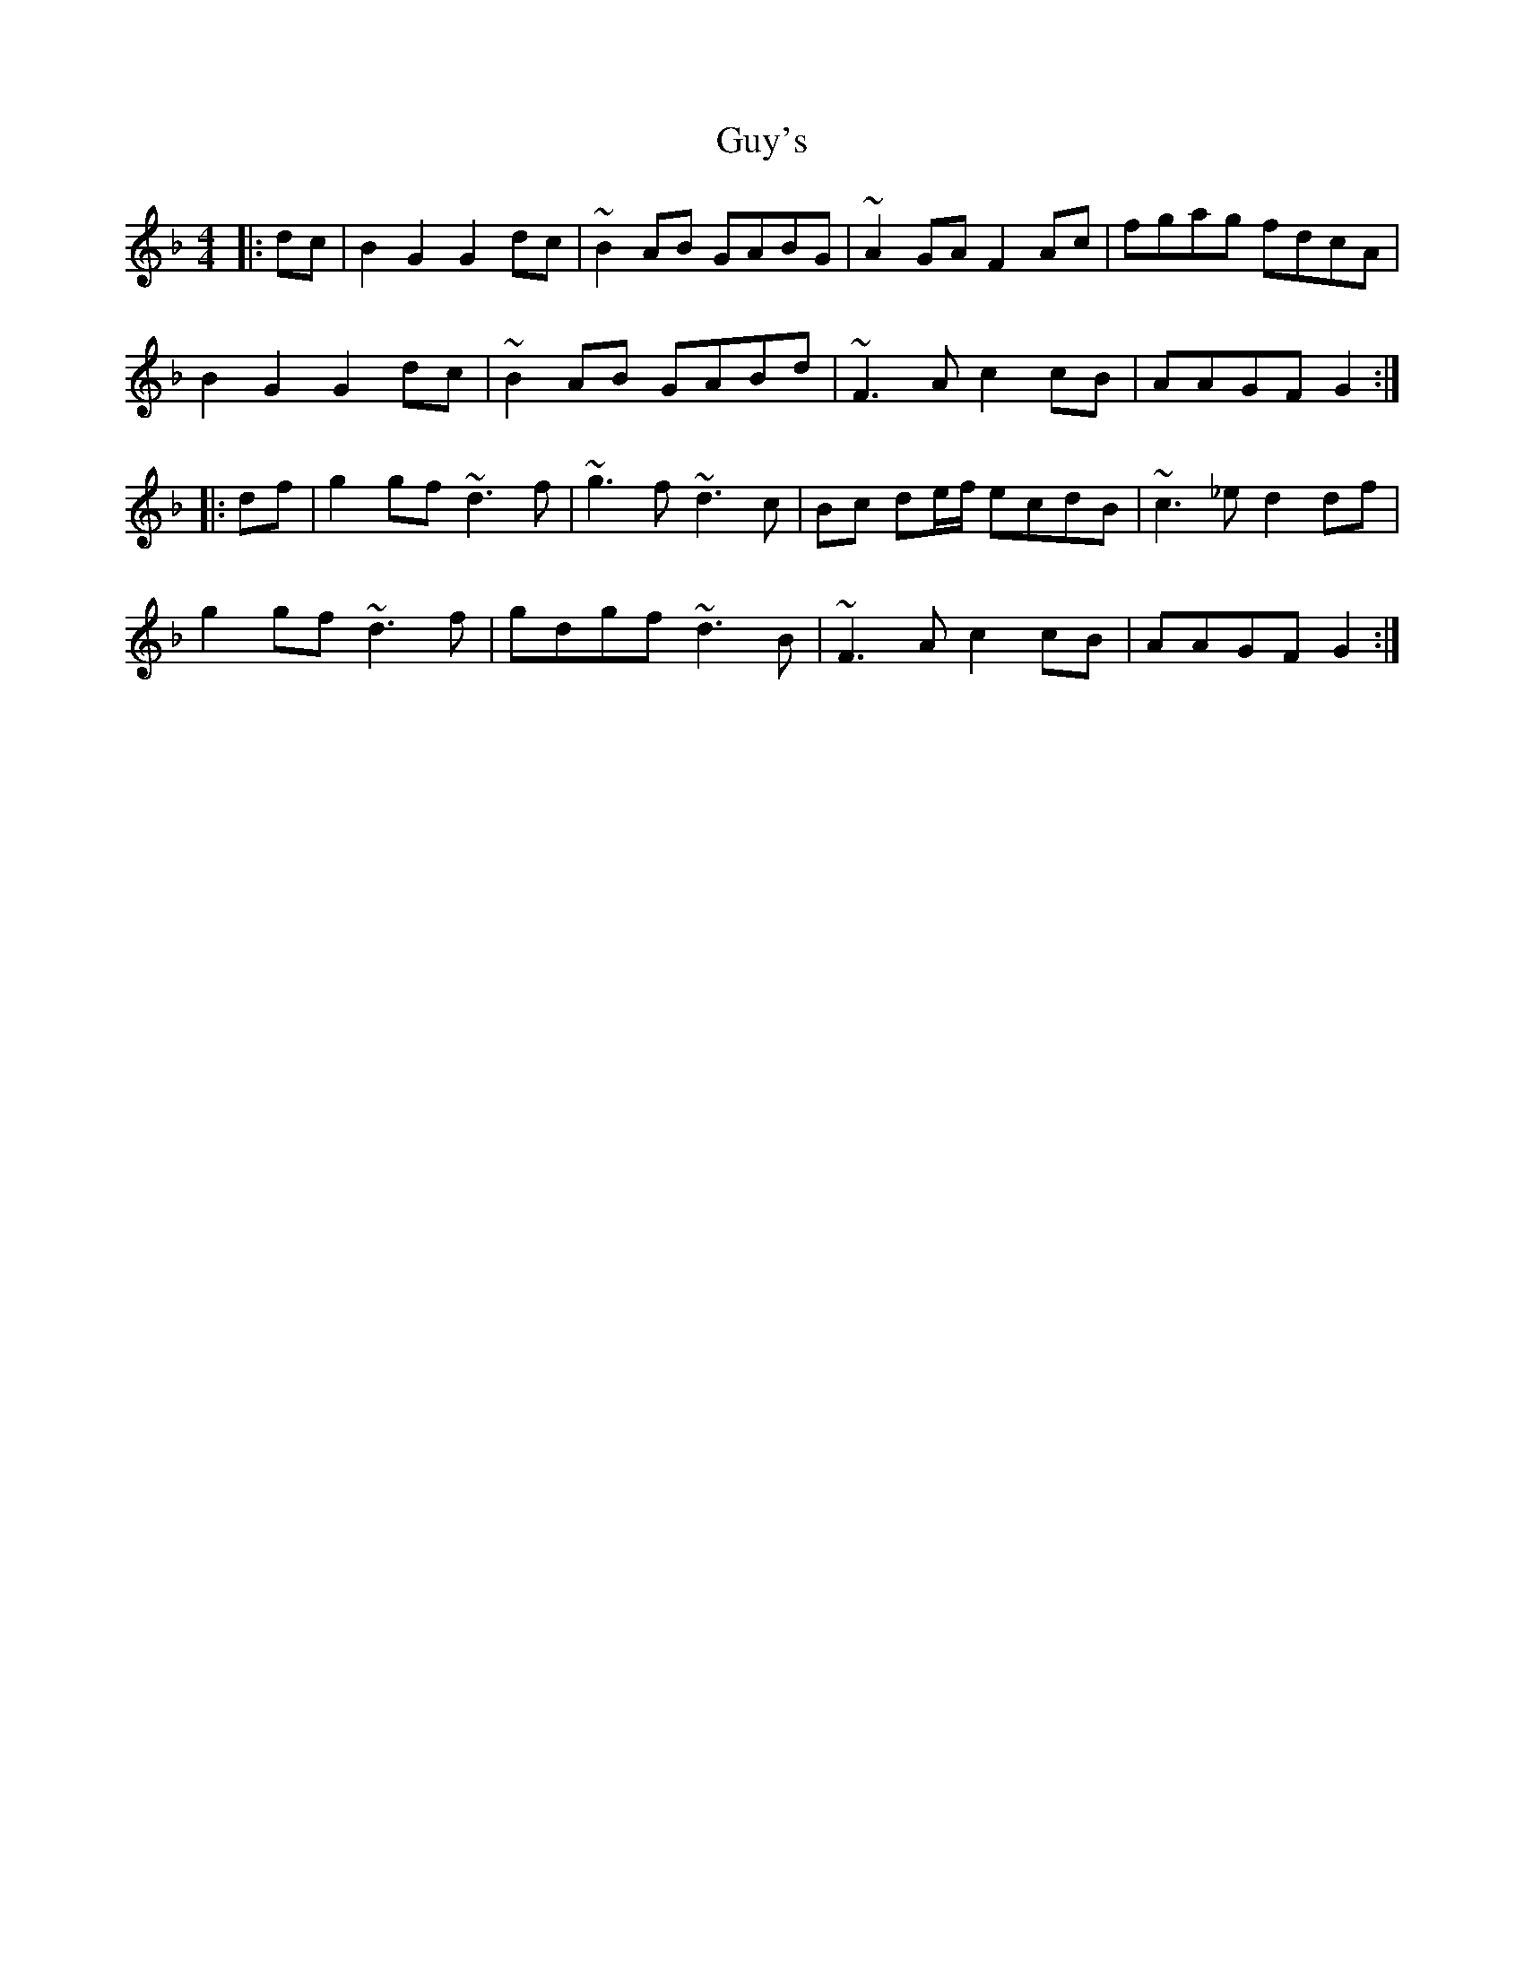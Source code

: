 X: 16383
T: Guy's
R: hornpipe
M: 4/4
K: Gdorian
|:dc|B2 G2 G2 dc|~B2 AB GABG|~A2 GA F2 Ac|fgag fdcA|
B2 G2 G2 dc|~B2 AB GABd|~F3 A c2 cB|AAGF G2:|
|:df|g2 gf ~d3 f|~g3f ~d3c|Bc de/f/ ecdB|~c3 _e d2 df|
g2 gf ~d3 f|gdgf ~d3B|~F3 A c2 cB|AAGF G2:|

